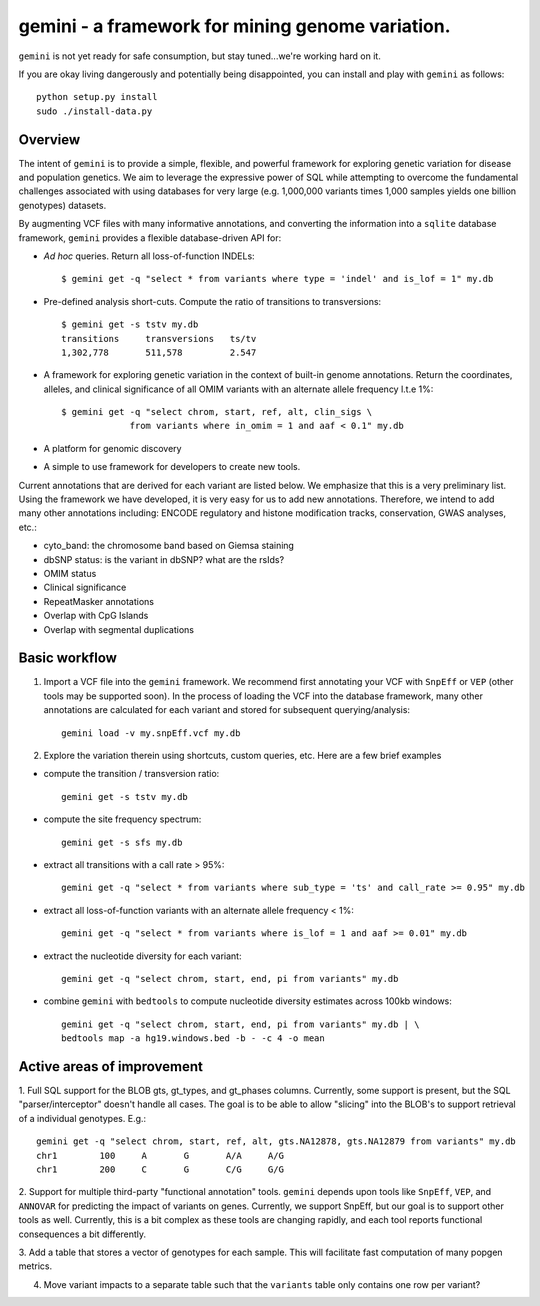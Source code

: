 gemini - a framework for mining genome variation.
=================================================

``gemini`` is not yet ready for safe consumption, but stay tuned...we're working hard on it.

If you are okay living dangerously and potentially being disappointed, you can install and play with ``gemini`` as follows::

    python setup.py install
    sudo ./install-data.py
    


Overview
--------
The intent of ``gemini`` is to provide a simple, flexible, and powerful
framework for exploring genetic variation for disease and population genetics.
We aim to leverage the expressive power of SQL while attempting to overcome the fundamental challenges associated with using 
databases for very large (e.g. 1,000,000 variants times 1,000 samples 
yields one billion genotypes) datasets.

By augmenting VCF files with many informative annotations, and converting the information
into a ``sqlite`` database framework, ``gemini`` provides a flexible database-driven API for:

- *Ad hoc* queries.  Return all loss-of-function INDELs::

	$ gemini get -q "select * from variants where type = 'indel' and is_lof = 1" my.db

- Pre-defined analysis short-cuts. Compute the ratio of transitions to transversions::

	$ gemini get -s tstv my.db
	transitions	transversions	ts/tv
	1,302,778	511,578		2.547

- A framework for exploring genetic variation in the context of built-in genome annotations. Return the coordinates, alleles, and clinical significance of all OMIM variants with an alternate allele frequency l.t.e 1%::
	
	$ gemini get -q "select chrom, start, ref, alt, clin_sigs \
                     from variants where in_omim = 1 and aaf < 0.1" my.db

- A platform for genomic discovery

- A simple to use framework for developers to create new tools.

Current annotations that are derived for each variant are listed below.  We emphasize that this is a very preliminary list.
Using the framework we have developed, it is very easy for us to add new annotations. Therefore, we intend to add many other annotations
including: ENCODE regulatory and histone modification tracks, conservation, GWAS analyses, etc.:

- cyto_band: the chromosome band based on Giemsa staining
- dbSNP status: is the variant in dbSNP? what are the rsIds?
- OMIM status
- Clinical significance
- RepeatMasker annotations
- Overlap with CpG Islands
- Overlap with segmental duplications



Basic workflow
---------------

1. Import a VCF file into the ``gemini`` framework. We recommend first annotating your VCF with ``SnpEff`` or ``VEP`` (other tools may be supported soon).  
   In the process of loading the VCF into the database framework, many other annotations are calculated for each variant and stored for 
   subsequent querying/analysis::
    
    gemini load -v my.snpEff.vcf my.db
    
2. Explore the variation therein using shortcuts, custom queries, etc.  Here are a few brief examples

- compute the transition / transversion ratio::
  
    gemini get -s tstv my.db
  
- compute the site frequency spectrum::
  
    gemini get -s sfs my.db
  
- extract all transitions with a call rate > 95%::
  
    gemini get -q "select * from variants where sub_type = 'ts' and call_rate >= 0.95" my.db
  
- extract all loss-of-function variants with an alternate allele frequency < 1%::
  
    gemini get -q "select * from variants where is_lof = 1 and aaf >= 0.01" my.db
  
- extract the nucleotide diversity for each variant::
  
    gemini get -q "select chrom, start, end, pi from variants" my.db
  
- combine ``gemini`` with ``bedtools`` to compute nucleotide diversity estimates across 100kb windows::

    gemini get -q "select chrom, start, end, pi from variants" my.db | \
    bedtools map -a hg19.windows.bed -b - -c 4 -o mean


Active areas of improvement
---------------------------
1. Full SQL support for the BLOB gts, gt_types, and gt_phases columns.  Currently, some
support is present, but the SQL "parser/interceptor" doesn't handle all cases.  The
goal is to be able to allow "slicing" into the BLOB's to support retrieval of a individual genotypes.  E.g.::

    gemini get -q "select chrom, start, ref, alt, gts.NA12878, gts.NA12879 from variants" my.db
    chr1	100	A	G	A/A	A/G
    chr1	200	C	G	C/G	G/G

2. Support for multiple third-party "functional annotation" tools.  ``gemini`` depends upon tools like ``SnpEff``, 
``VEP``, and ``ANNOVAR`` for predicting the impact of variants on genes.  Currently, we support SnpEff, but our
goal is to support other tools as well.  Currently, this is a bit complex as these tools are changing rapidly, 
and each tool reports functional consequences a bit differently.

3. Add a table that stores a vector of genotypes for each sample.  This will facilitate fast computation of many
popgen metrics.

4. Move variant impacts to a separate table such that the ``variants`` table only contains one row per variant?
